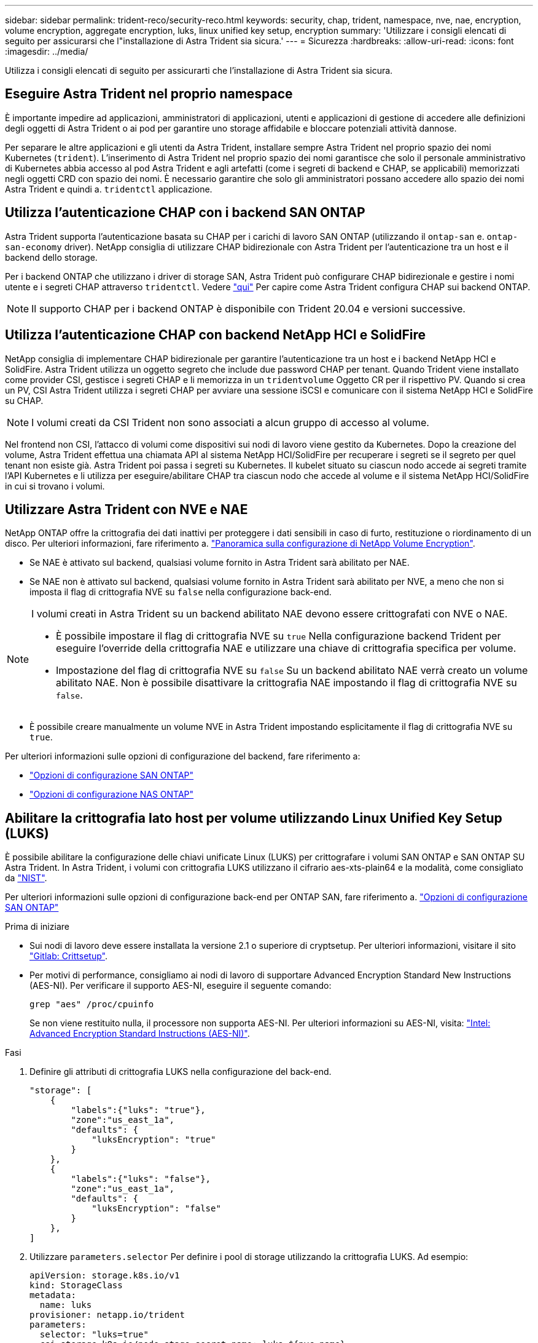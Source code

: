 ---
sidebar: sidebar 
permalink: trident-reco/security-reco.html 
keywords: security, chap, trident, namespace, nve, nae, encryption, volume encryption, aggregate encryption, luks, linux unified key setup, encryption 
summary: 'Utilizzare i consigli elencati di seguito per assicurarsi che l"installazione di Astra Trident sia sicura.' 
---
= Sicurezza
:hardbreaks:
:allow-uri-read: 
:icons: font
:imagesdir: ../media/


[role="lead"]
Utilizza i consigli elencati di seguito per assicurarti che l'installazione di Astra Trident sia sicura.



== Eseguire Astra Trident nel proprio namespace

È importante impedire ad applicazioni, amministratori di applicazioni, utenti e applicazioni di gestione di accedere alle definizioni degli oggetti di Astra Trident o ai pod per garantire uno storage affidabile e bloccare potenziali attività dannose.

Per separare le altre applicazioni e gli utenti da Astra Trident, installare sempre Astra Trident nel proprio spazio dei nomi Kubernetes (`trident`). L'inserimento di Astra Trident nel proprio spazio dei nomi garantisce che solo il personale amministrativo di Kubernetes abbia accesso al pod Astra Trident e agli artefatti (come i segreti di backend e CHAP, se applicabili) memorizzati negli oggetti CRD con spazio dei nomi. È necessario garantire che solo gli amministratori possano accedere allo spazio dei nomi Astra Trident e quindi a. `tridentctl` applicazione.



== Utilizza l'autenticazione CHAP con i backend SAN ONTAP

Astra Trident supporta l'autenticazione basata su CHAP per i carichi di lavoro SAN ONTAP (utilizzando il `ontap-san` e. `ontap-san-economy` driver). NetApp consiglia di utilizzare CHAP bidirezionale con Astra Trident per l'autenticazione tra un host e il backend dello storage.

Per i backend ONTAP che utilizzano i driver di storage SAN, Astra Trident può configurare CHAP bidirezionale e gestire i nomi utente e i segreti CHAP attraverso `tridentctl`. Vedere link:../trident-use/ontap-san-prep.html["qui"] Per capire come Astra Trident configura CHAP sui backend ONTAP.


NOTE: Il supporto CHAP per i backend ONTAP è disponibile con Trident 20.04 e versioni successive.



== Utilizza l'autenticazione CHAP con backend NetApp HCI e SolidFire

NetApp consiglia di implementare CHAP bidirezionale per garantire l'autenticazione tra un host e i backend NetApp HCI e SolidFire. Astra Trident utilizza un oggetto segreto che include due password CHAP per tenant. Quando Trident viene installato come provider CSI, gestisce i segreti CHAP e li memorizza in un `tridentvolume` Oggetto CR per il rispettivo PV. Quando si crea un PV, CSI Astra Trident utilizza i segreti CHAP per avviare una sessione iSCSI e comunicare con il sistema NetApp HCI e SolidFire su CHAP.


NOTE: I volumi creati da CSI Trident non sono associati a alcun gruppo di accesso al volume.

Nel frontend non CSI, l'attacco di volumi come dispositivi sui nodi di lavoro viene gestito da Kubernetes. Dopo la creazione del volume, Astra Trident effettua una chiamata API al sistema NetApp HCI/SolidFire per recuperare i segreti se il segreto per quel tenant non esiste già. Astra Trident poi passa i segreti su Kubernetes. Il kubelet situato su ciascun nodo accede ai segreti tramite l'API Kubernetes e li utilizza per eseguire/abilitare CHAP tra ciascun nodo che accede al volume e il sistema NetApp HCI/SolidFire in cui si trovano i volumi.



== Utilizzare Astra Trident con NVE e NAE

NetApp ONTAP offre la crittografia dei dati inattivi per proteggere i dati sensibili in caso di furto, restituzione o riordinamento di un disco. Per ulteriori informazioni, fare riferimento a. link:https://docs.netapp.com/us-en/ontap/encryption-at-rest/configure-netapp-volume-encryption-concept.html["Panoramica sulla configurazione di NetApp Volume Encryption"^].

* Se NAE è attivato sul backend, qualsiasi volume fornito in Astra Trident sarà abilitato per NAE.
* Se NAE non è attivato sul backend, qualsiasi volume fornito in Astra Trident sarà abilitato per NVE, a meno che non si imposta il flag di crittografia NVE su `false` nella configurazione back-end.


[NOTE]
====
I volumi creati in Astra Trident su un backend abilitato NAE devono essere crittografati con NVE o NAE.

* È possibile impostare il flag di crittografia NVE su `true` Nella configurazione backend Trident per eseguire l'override della crittografia NAE e utilizzare una chiave di crittografia specifica per volume.
* Impostazione del flag di crittografia NVE su `false` Su un backend abilitato NAE verrà creato un volume abilitato NAE. Non è possibile disattivare la crittografia NAE impostando il flag di crittografia NVE su `false`.


====
* È possibile creare manualmente un volume NVE in Astra Trident impostando esplicitamente il flag di crittografia NVE su `true`.


Per ulteriori informazioni sulle opzioni di configurazione del backend, fare riferimento a:

* link:../trident-use/ontap-san-examples.html["Opzioni di configurazione SAN ONTAP"]
* link:../trident-use/ontap-nas-examples.html["Opzioni di configurazione NAS ONTAP"]




== Abilitare la crittografia lato host per volume utilizzando Linux Unified Key Setup (LUKS)

È possibile abilitare la configurazione delle chiavi unificate Linux (LUKS) per crittografare i volumi SAN ONTAP e SAN ONTAP SU Astra Trident. In Astra Trident, i volumi con crittografia LUKS utilizzano il cifrario aes-xts-plain64 e la modalità, come consigliato da link:https://csrc.nist.gov/publications/detail/sp/800-38e/final["NIST"^].

Per ulteriori informazioni sulle opzioni di configurazione back-end per ONTAP SAN, fare riferimento a. link:../trident-use/ontap-san-examples.html["Opzioni di configurazione SAN ONTAP"]

.Prima di iniziare
* Sui nodi di lavoro deve essere installata la versione 2.1 o superiore di cryptsetup. Per ulteriori informazioni, visitare il sito link:https://gitlab.com/cryptsetup/cryptsetup["Gitlab: Crittsetup"^].
* Per motivi di performance, consigliamo ai nodi di lavoro di supportare Advanced Encryption Standard New Instructions (AES-NI). Per verificare il supporto AES-NI, eseguire il seguente comando:
+
[listing]
----
grep "aes" /proc/cpuinfo
----
+
Se non viene restituito nulla, il processore non supporta AES-NI. Per ulteriori informazioni su AES-NI, visita: link:https://www.intel.com/content/www/us/en/developer/articles/technical/advanced-encryption-standard-instructions-aes-ni.html["Intel: Advanced Encryption Standard Instructions (AES-NI)"^].



.Fasi
. Definire gli attributi di crittografia LUKS nella configurazione del back-end.
+
[listing]
----
"storage": [
    {
        "labels":{"luks": "true"},
        "zone":"us_east_1a",
        "defaults": {
            "luksEncryption": "true"
        }
    },
    {
        "labels":{"luks": "false"},
        "zone":"us_east_1a",
        "defaults": {
            "luksEncryption": "false"
        }
    },
]
----
. Utilizzare `parameters.selector` Per definire i pool di storage utilizzando la crittografia LUKS. Ad esempio:
+
[listing]
----
apiVersion: storage.k8s.io/v1
kind: StorageClass
metadata:
  name: luks
provisioner: netapp.io/trident
parameters:
  selector: "luks=true"
  csi.storage.k8s.io/node-stage-secret-name: luks-${pvc.name}
  csi.storage.k8s.io/node-stage-secret-namespace: ${pvc.namespace}
----
. Creare un Secret contenente la passphrase LUKS. Ad esempio:
+
[listing]
----
apiVersion: v1
kind: Secret
metadata:
  name: luks-pvc1
stringData:
  luks-passphrase-name: B
  luks-passphrase: secretB
  previous-luks-passphrase-name: A
  previous-luks-passphrase: secretA
----




=== Limitazioni

* I volumi crittografati LUKS non potranno sfruttare la deduplica e la compressione ONTAP.
* La rotazione della passphrase LUKS non è attualmente supportata. Per modificare le passphrase, copiare manualmente i dati da un PVC all'altro.


